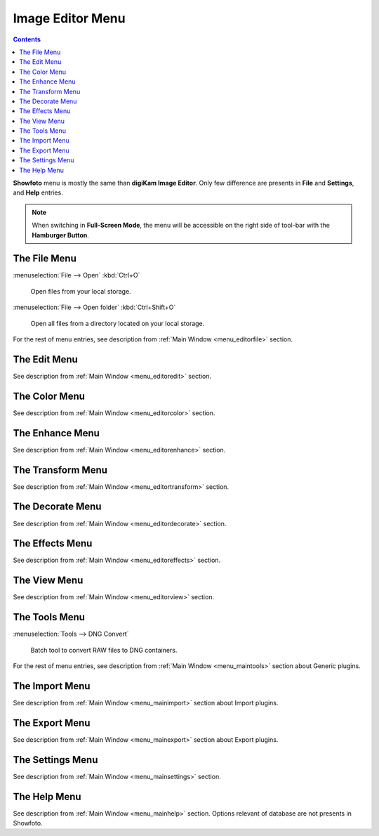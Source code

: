 .. meta::
   :description: digiKam Showfoto Menu Descriptions
   :keywords: digiKam, documentation, user manual, photo management, open source, free, learn, easy, menu, showfoto

.. metadata-placeholder

   :authors: - digiKam Team

   :license: see Credits and License page for details (https://docs.digikam.org/en/credits_license.html)

.. _menu_showfoto:

Image Editor Menu
=================

.. contents::

**Showfoto** menu is mostly the same than **digiKam Image Editor**. Only few difference are presents in **File** and **Settings**, and **Help** entries.

.. note::

    When switching in **Full-Screen Mode**, the menu will be accessible on the right side of tool-bar with the **Hamburger Button**.

The File Menu
-------------

:menuselection:`File --> Open` :kbd:`Ctrl+O`

    Open files from your local storage.

:menuselection:`File --> Open folder` :kbd:`Ctrl+Shift+O`

    Open all files from a directory located on your local storage.

For the rest of menu entries, see description from :ref:`Main Window <menu_editorfile>` section.

The Edit Menu
-------------

See description from :ref:`Main Window <menu_editoredit>` section.

The Color Menu
--------------

See description from :ref:`Main Window <menu_editorcolor>` section.

The Enhance Menu
----------------

See description from :ref:`Main Window <menu_editorenhance>` section.

The Transform Menu
------------------

See description from :ref:`Main Window <menu_editortransform>` section.

The Decorate Menu
-----------------

See description from :ref:`Main Window <menu_editordecorate>` section.

The Effects Menu
----------------

See description from :ref:`Main Window <menu_editoreffects>` section.

The View Menu
-------------

See description from :ref:`Main Window <menu_editorview>` section.

The Tools Menu
--------------

:menuselection:`Tools --> DNG Convert`

    Batch tool to convert RAW files to DNG containers.

For the rest of menu entries, see description from :ref:`Main Window <menu_maintools>` section about Generic plugins.

The Import Menu
---------------

See description from :ref:`Main Window <menu_mainimport>` section about Import plugins.

The Export Menu
---------------

See description from :ref:`Main Window <menu_mainexport>` section about Export plugins.

The Settings Menu
-----------------

See description from :ref:`Main Window <menu_mainsettings>` section.

The Help Menu
-------------

See description from :ref:`Main Window <menu_mainhelp>` section. Options relevant of database are not presents in Showfoto.
